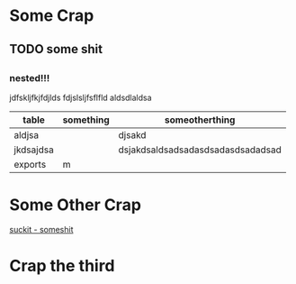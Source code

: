 #+HTML_HEAD: <link rel="stylesheet" type="text/css" href="./style/main.css" />

* Some Crap
** TODO some shit
** 
*** nested!!!
jdfskljfkjfdjlds fdjslsljfsflfld aldsdlaldsa
| table     | something | someotherthing                    |
|-----------+-----------+-----------------------------------|
| aldjsa    |           | djsakd                            |
| jkdsajdsa |           | dsjakdsaldsadsadasdsadasdsadadsad |
| exports   |  m         |                                   |
* Some Other Crap
[[file:someshit.org][suckit - someshit]]
* Crap the third
